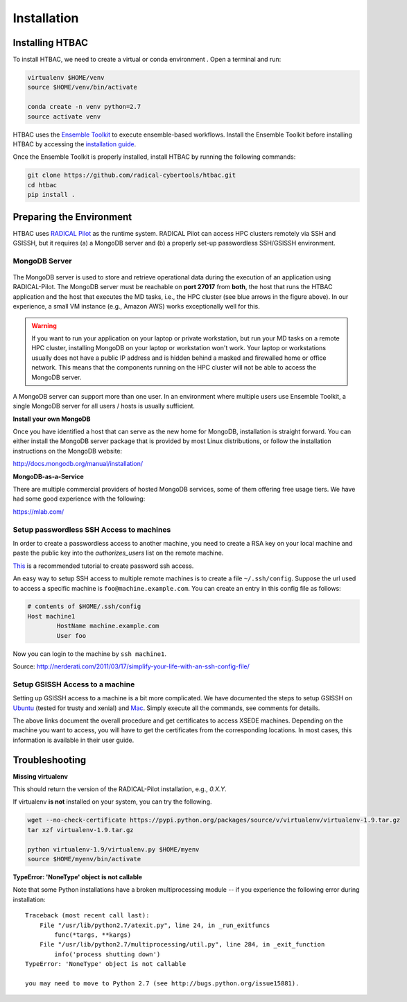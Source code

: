 .. _installation:

************
Installation
************

Installing HTBAC
===========================

To install HTBAC, we need to create a virtual or conda environment . Open a terminal and run:

.. code-block:: bash

        virtualenv $HOME/venv
        source $HOME/venv/bin/activate

        conda create -n venv python=2.7
        source activate venv


HTBAC uses the `Ensemble Toolkit <https://radicalentk.readthedocs.io/en/latest/>`_ to execute ensemble-based workflows. 
Install the Ensemble Toolkit before installing HTBAC by accessing the `installation guide <https://radicalentk.readthedocs.io/en/latest/install.html>`_. 

Once the Ensemble Toolkit is properly installed, install HTBAC by running the following commands:

.. code-block:: bash

        git clone https://github.com/radical-cybertools/htbac.git
        cd htbac
        pip install .



Preparing the Environment
=========================

HTBAC uses `RADICAL Pilot <http://radicalpilot.readthedocs.org>`_ as 
the runtime system. RADICAL Pilot can access HPC clusters remotely via SSH and 
GSISSH, but it requires (a) a MongoDB server and (b) a properly set-up 
passwordless SSH/GSISSH environment.


MongoDB Server
--------------

.. figure:: figures/hosts_and_ports.png
     :width: 360pt
     :align: center
     :alt: MongoDB and SSH ports.

The MongoDB server is used to store and retrieve operational data during the
execution of an application using RADICAL-Pilot. The MongoDB server must
be reachable on **port 27017** from **both**, the host that runs the
HTBAC application and the host that executes the MD tasks, i.e.,
the HPC cluster (see blue arrows in the figure above). In our experience,
a small VM instance (e.g., Amazon AWS) works exceptionally well for this.

.. warning:: If you want to run your application on your laptop or private
            workstation, but run your MD tasks on a remote HPC cluster,
            installing MongoDB on your laptop or workstation won't work.
            Your laptop or workstations usually does not have a public IP
            address and is hidden behind a masked and firewalled home or office
            network. This means that the components running on the HPC cluster
            will not be able to access the MongoDB server.

A MongoDB server can support more than one user. In an environment where
multiple users use Ensemble Toolkit, a single MongoDB server
for all users / hosts is usually sufficient.

**Install your own MongoDB**

Once you have identified a host that can serve as the new home for MongoDB,
installation is straight forward. You can either install the MongoDB
server package that is provided by most Linux distributions, or
follow the installation instructions on the MongoDB website:

http://docs.mongodb.org/manual/installation/

**MongoDB-as-a-Service**

There are multiple commercial providers of hosted MongoDB services, some of them
offering free usage tiers. We have had some good experience with the following:

https://mlab.com/

.. _ssh_gsissh_setup:

Setup passwordless SSH Access to machines
-----------------------------------------

In order to create a passwordless access to another machine, you need to create a RSA key on your local machine
and paste the public key into the `authorizes_users` list on the remote machine.

`This <http://linuxproblem.org/art_9.html>`_ is a recommended tutorial to create password ssh access.

An easy way to setup SSH access to multiple remote machines is to create a file ``~/.ssh/config``.
Suppose the url used to access a specific machine is ``foo@machine.example.com``. You can create an entry in this 
config file as follows:

.. code-block:: bash

        # contents of $HOME/.ssh/config
        Host machine1
                HostName machine.example.com
                User foo

Now you can login to the machine by ``ssh machine1``.


Source: http://nerderati.com/2011/03/17/simplify-your-life-with-an-ssh-config-file/


Setup GSISSH Access to a machine
---------------------------------

Setting up GSISSH access to a machine is a bit more complicated. We have documented the steps to setup GSISSH on
`Ubuntu <https://github.com/vivek-bala/docs/blob/master/misc/gsissh_setup_stampede_ubuntu_xenial.sh>`_ (tested for 
trusty and xenial) and `Mac <https://github.com/vivek-bala/docs/blob/master/misc/gsissh_setup_mac>`_. Simply execute 
all the commands, see comments for details.

The above links document the overall procedure and get certificates to access XSEDE machines. Depending on the machine
you want to access, you will have to get the certificates from the corresponding locations. In most cases, this
information is available in their user guide. 


Troubleshooting
=======================

**Missing virtualenv**

This should return the version of the RADICAL-Pilot installation, e.g., `0.X.Y`.

If virtualenv **is not** installed on your system, you can try the following.

.. code-block:: bash

        wget --no-check-certificate https://pypi.python.org/packages/source/v/virtualenv/virtualenv-1.9.tar.gz
        tar xzf virtualenv-1.9.tar.gz

        python virtualenv-1.9/virtualenv.py $HOME/myenv
        source $HOME/myenv/bin/activate

**TypeError: 'NoneType' object is not callable**

Note that some Python installations have a broken multiprocessing module -- if you
experience the following error during installation::

    Traceback (most recent call last):
        File "/usr/lib/python2.7/atexit.py", line 24, in _run_exitfuncs
            func(*targs, **kargs)
        File "/usr/lib/python2.7/multiprocessing/util.py", line 284, in _exit_function
            info('process shutting down')
    TypeError: 'NoneType' object is not callable

    you may need to move to Python 2.7 (see http://bugs.python.org/issue15881).